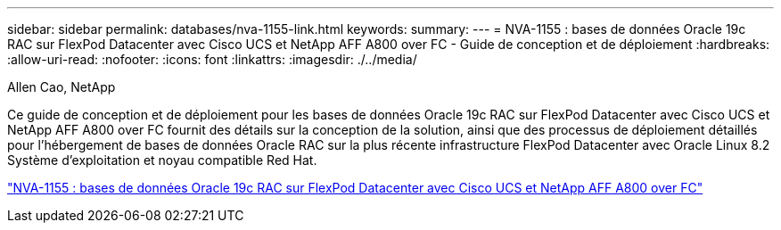 ---
sidebar: sidebar 
permalink: databases/nva-1155-link.html 
keywords:  
summary:  
---
= NVA-1155 : bases de données Oracle 19c RAC sur FlexPod Datacenter avec Cisco UCS et NetApp AFF A800 over FC - Guide de conception et de déploiement
:hardbreaks:
:allow-uri-read: 
:nofooter: 
:icons: font
:linkattrs: 
:imagesdir: ./../media/


Allen Cao, NetApp

Ce guide de conception et de déploiement pour les bases de données Oracle 19c RAC sur FlexPod Datacenter avec Cisco UCS et NetApp AFF A800 over FC fournit des détails sur la conception de la solution, ainsi que des processus de déploiement détaillés pour l'hébergement de bases de données Oracle RAC sur la plus récente infrastructure FlexPod Datacenter avec Oracle Linux 8.2 Système d'exploitation et noyau compatible Red Hat.

link:https://www.netapp.com/pdf.html?item=/media/25782-nva-1155.pdf["NVA-1155 : bases de données Oracle 19c RAC sur FlexPod Datacenter avec Cisco UCS et NetApp AFF A800 over FC"^]
